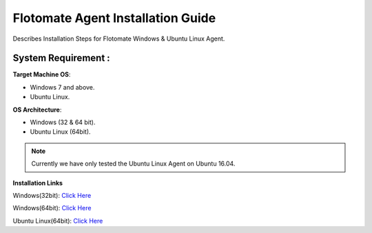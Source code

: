 **********************************
Flotomate Agent Installation Guide
**********************************

Describes Installation Steps for Flotomate Windows & Ubuntu Linux Agent.

System Requirement :
====================

**Target Machine OS**: 

- Windows 7 and above.
- Ubuntu Linux.

**OS Architecture**: 

- Windows (32 & 64 bit).
- Ubuntu Linux (64bit).

.. note:: Currently we have only tested the Ubuntu Linux Agent on Ubuntu 16.04.

**Installation Links**

Windows(32bit): `Click Here <https://s3.ap-south-1.amazonaws.com/flotomate-customer-releases/latest/agent/windows/x86/Agent.exe>`_

Windows(64bit): `Click Here <https://s3.ap-south-1.amazonaws.com/flotomate-customer-releases/latest/agent/windows/x64/Agent.exe>`_

Ubuntu Linux(64bit): `Click Here <https://s3.ap-south-1.amazonaws.com/flotomate-customer-releases/latest/agent/linux/x64/agent>`_